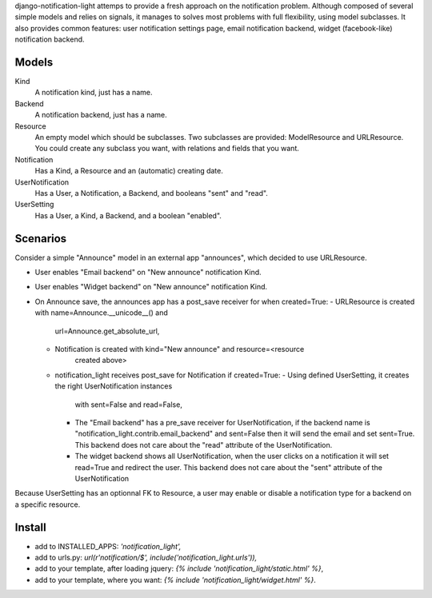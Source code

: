 django-notification-light attemps to provide a fresh approach on the
notification problem. Although composed of several simple models and relies on
signals, it manages to solves most problems with full flexibility, using model
subclasses. It also provides common features: user notification settings page,
email notification backend, widget (facebook-like) notification backend.

Models
------

Kind
    A notification kind, just has a name.

Backend
    A notification backend, just has a name.

Resource
    An empty model which should be subclasses. Two subclasses are provided:
    ModelResource and URLResource. You could create any subclass you want, with
    relations and fields that you want.

Notification
    Has a Kind, a Resource and an (automatic) creating date.

UserNotification
    Has a User, a Notification, a Backend, and booleans "sent" and "read".

UserSetting
    Has a User, a Kind, a Backend, and a boolean "enabled".

Scenarios
---------

Consider a simple "Announce" model in an external app "announces", which
decided to use URLResource.

- User enables "Email backend" on "New announce" notification Kind.
- User enables "Widget backend" on "New announce" notification Kind.
- On Announce save, the announces app has a post_save receiver for when created=True:
  - URLResource is created with name=Announce.__unicode__() and
      url=Announce.get_absolute_url,
  - Notification is created with kind="New announce" and resource=<resource
      created above>
  - notification_light receives post_save for Notification if created=True:
    - Using defined UserSetting, it creates the right UserNotification instances
      with sent=False and read=False,
    - The "Email backend" has a pre_save receiver for UserNotification, if the
      backend name is "notification_light.contrib.email_backend" and sent=False
      then it will send the email and set sent=True. This backend does not care
      about the "read" attribute of the UserNotification.
    - The widget backend shows all UserNotification, when the user clicks on a
      notification it will set read=True and redirect the user. This backend does
      not care about the "sent" attribute of the UserNotification

Because UserSetting has an optionnal FK to Resource, a user may enable or
disable a notification type for a backend on a specific resource.

Install
-------

- add to INSTALLED_APPS: `'notification_light',`
- add to urls.py: `url(r'notification/$', include('notification_light.urls')),`
- add to your template, after loading jquery: `{% include 'notification_light/static.html' %}`,
- add to your template, where you want: `{% include 'notification_light/widget.html' %}`.
